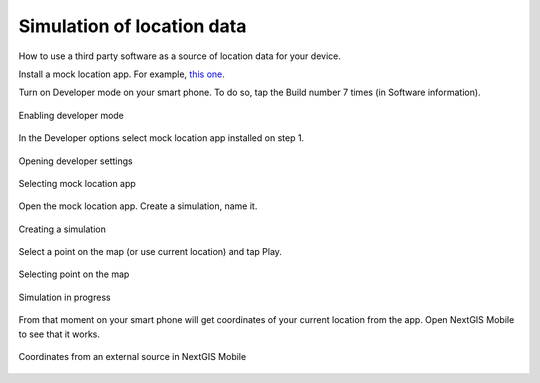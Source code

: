 .. _ngmobile_mock_location:

Simulation of location data
=============================================

How to use a third party software as a source of location data for your device.

Install a mock location app. For example, `this one <https://lockito-app.com/>`_.

Turn on Developer mode on your smart phone.
To do so, tap the Build number 7 times (in Software information).

.. figure:: _static/ngm_enter_developer_mode_en.png
   :name: ngm_enter_developer_mode_pic
   :align: center
   :width: 6cm
   
   Enabling developer mode

In the Developer options select mock location app installed on step 1.


.. figure:: _static/ngm_developer_options_en.png
   :name: ngm_developer_options_pic
   :align: center
   :width: 6cm
   
   Opening developer settings

.. figure:: _static/ngm_select_mock_location_app_en.png
   :name: ngm_select_mock_location_app_pic
   :align: center
   :width: 6cm
   
   Selecting mock location app


Open the mock location app.
Create a simulation, name it.

.. figure:: _static/ngm_new_simulation_en.png
   :name: ngm_new_simulation_pic
   :align: center
   :width: 6cm
   
   Creating a simulation



Select a point on the map (or use current location) and tap Play.

.. figure:: _static/ngm_select_point_play_en.png
   :name: ngm_select_point_play_pic
   :align: center
   :width: 6cm
   
   Selecting point on the map

.. figure:: _static/ngm_in_progress_en.png
   :name: ngm_in_progress_pic
   :align: center
   :width: 6cm
   
   Simulation in progress

From that moment on your smart phone will get coordinates of your current location from the app. Open NextGIS Mobile to see that it works.

.. figure:: _static/ngm_simulated_location_en.png
   :name: ngm_simulated_location_pic
   :align: center
   :width: 6cm
   
   Coordinates from an external source in NextGIS Mobile
